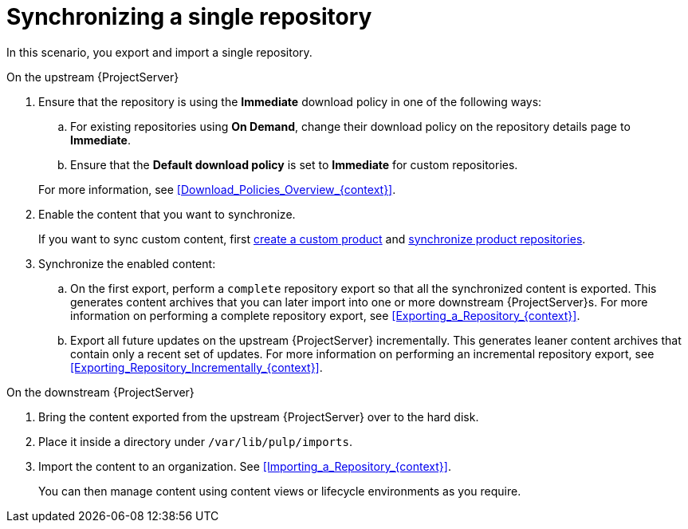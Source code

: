 [id="synchronizing-a-single-repository_{context}"]
= Synchronizing a single repository

In this scenario, you export and import a single repository.

.On the upstream {ProjectServer}
. Ensure that the repository is using the *Immediate* download policy in one of the following ways:
.. For existing repositories using *On Demand*, change their download policy on the repository details page to *Immediate*.
ifdef::client-content-dnf[]
.. For new repositories, ensure that the *Default Red Hat Repository download policy* setting is set to *Immediate* before enabling Red Hat repositories, and that the *Default download policy* is set to *Immediate* for custom repositories.
endif::[]
ifndef::client-content-dnf[]
.. Ensure that the *Default download policy* is set to *Immediate* for custom repositories.
endif::[]

+
For more information, see xref:Download_Policies_Overview_{context}[].
. Enable the content that you want to synchronize.
ifdef::client-content-dnf[]
For more information, see xref:Enabling_Red_Hat_Repositories_{context}[].
endif::[]
+
If you want to sync custom content, first xref:Creating_a_Custom_Product_{context}[create a custom product] and xref:Synchronizing_Repositories_{context}[synchronize product repositories].
. Synchronize the enabled content:
.. On the first export, perform a `complete` repository export so that all the synchronized content is exported.
This generates content archives that you can later import into one or more downstream {ProjectServer}s.
For more information on performing a complete repository export, see xref:Exporting_a_Repository_{context}[].
.. Export all future updates on the upstream {ProjectServer} incrementally.
This generates leaner content archives that contain only a recent set of updates.
For more information on performing an incremental repository export, see xref:Exporting_Repository_Incrementally_{context}[].

.On the downstream {ProjectServer}
. Bring the content exported from the upstream {ProjectServer} over to the hard disk.
. Place it inside a directory under `/var/lib/pulp/imports`.
. Import the content to an organization. See xref:Importing_a_Repository_{context}[].
+
You can then manage content using content views or lifecycle environments as you require.
